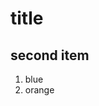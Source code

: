 #+BEGIN_COMMENT
.. title: Org-Mode test
.. slug: org-mode-test
.. date: 2014-09-13 23:56:26 UTC-07:00
.. tags: 
.. link: 
.. description: 
.. type: text
#+END_COMMENT
* title
** second item
1. blue
1. orange
